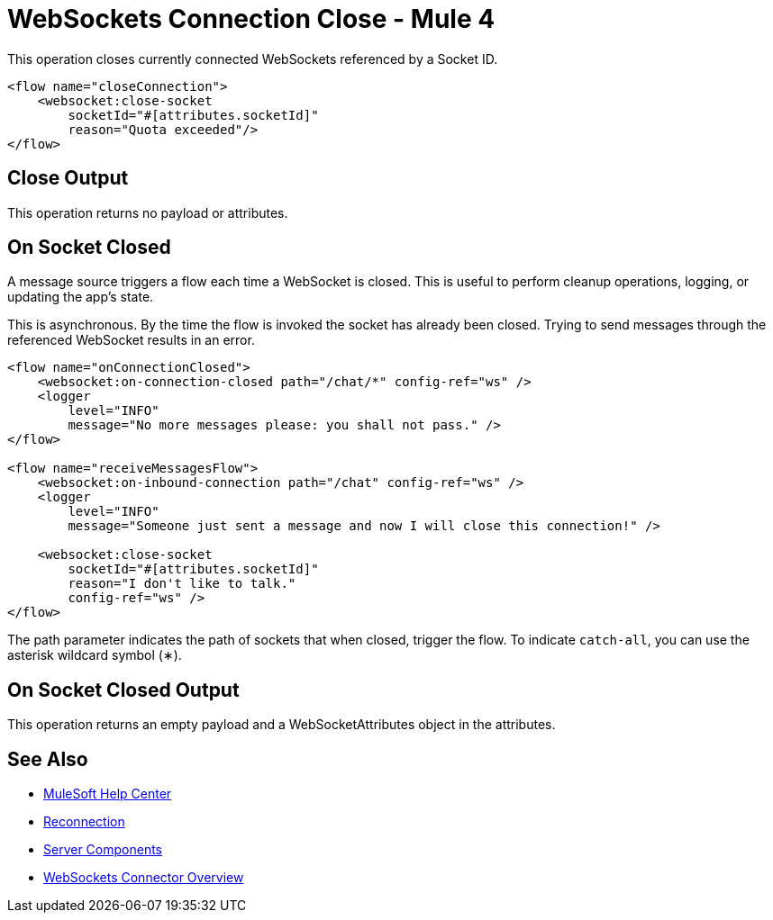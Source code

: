 = WebSockets Connection Close - Mule 4
:page-aliases: connectors::websockets/websockets-connector-connection-close.adoc

This operation closes currently connected WebSockets referenced by a Socket ID.

[source,xml,linenums]
----
<flow name="closeConnection">
    <websocket:close-socket
        socketId="#[attributes.socketId]"
        reason="Quota exceeded"/>
</flow>
----

== Close Output

This operation returns no payload or attributes.

== On Socket Closed

A message source triggers a flow each time a WebSocket is closed. This is useful to perform cleanup operations, logging, or updating the app's state.

This is asynchronous. By the time the flow is invoked the socket has already been closed. Trying to send messages through the referenced WebSocket results in an error.

[source,xml,linenums]
----
<flow name="onConnectionClosed">
    <websocket:on-connection-closed path="/chat/*" config-ref="ws" />
    <logger
        level="INFO"
        message="No more messages please: you shall not pass." />
</flow>

<flow name="receiveMessagesFlow">
    <websocket:on-inbound-connection path="/chat" config-ref="ws" />
    <logger
        level="INFO"
        message="Someone just sent a message and now I will close this connection!" />

    <websocket:close-socket
        socketId="#[attributes.socketId]"
        reason="I don't like to talk."
        config-ref="ws" />
</flow>

----

The path parameter indicates the path of sockets that when closed, trigger the flow. To indicate `catch-all`, you can use the asterisk wildcard symbol (&#x2217;).

== On Socket Closed Output

This operation returns an empty payload and a WebSocketAttributes object in the attributes.

== See Also

* https://help.mulesoft.com[MuleSoft Help Center]
* xref:websockets-connector-reconnection.adoc[Reconnection]
* xref:websockets-connector-server-components.adoc[Server Components]
* xref:index.adoc[WebSockets Connector Overview]
